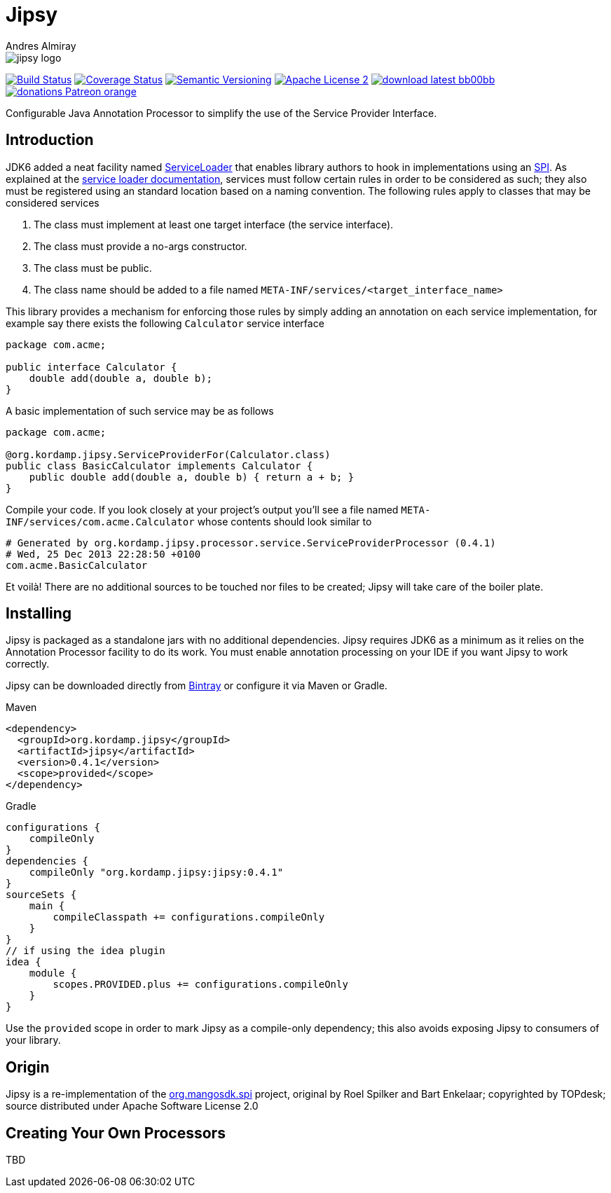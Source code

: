 = Jipsy
:author: Andres Almiray
:version: 0.4.1
:project-name: jipsy

image::media/jipsy-logo.png[]

image:http://img.shields.io/travis/aalmiray/{project-name}/master.svg["Build Status", link="https://travis-ci.org/aalmiray/{project-name}"]
image:http://img.shields.io/coveralls/aalmiray/{project-name}/master.svg["Coverage Status", link="https://coveralls.io/r/aalmiray/{project-name}"]
image:http://img.shields.io/:semver-{version}-blue.svg["Semantic Versioning", link="http://semver.org"]
image:http://img.shields.io/badge/license-ASF2-blue.svg["Apache License 2", link="http://www.apache.org/licenses/LICENSE-2.0.txt"]
image:http://img.shields.io/badge/download-latest-bb00bb.svg[link="https://bintray.com/aalmiray/kordamp/{project-name}/_latestVersion"]
image:https://img.shields.io/badge/donations-Patreon-orange.svg[link="https://www.patreon.com/user?u=6609318"]

Configurable Java Annotation Processor to simplify the use of the Service Provider Interface.

== Introduction

JDK6 added a neat facility named http://docs.oracle.com/javase/6/docs/api/java/util/ServiceLoader.html[ServiceLoader] that
enables library authors to hook in implementations using an http://en.wikipedia.org/wiki/Service_provider_interface[SPI].
As explained at the http://docs.oracle.com/javase/6/docs/api/java/util/ServiceLoader.html[service loader documentation],
services must follow certain rules in order to be considered as such; they also must be registered using an standard location
based on a naming convention. The following rules apply to classes that may be considered services

. The class must implement at least one target interface (the service interface).
. The class must provide a no-args constructor.
. The class must be public.
. The class name should be added to a file named `META-INF/services/<target_interface_name>`

This library provides a mechanism for enforcing those rules by simply adding an annotation on each service implementation, for
example say there exists the following `Calculator` service interface

[source,java]
----
package com.acme;

public interface Calculator {
    double add(double a, double b);
}
----

A basic implementation of such service may be as follows

[source,java]
----
package com.acme;

@org.kordamp.jipsy.ServiceProviderFor(Calculator.class)
public class BasicCalculator implements Calculator {
    public double add(double a, double b) { return a + b; }
}
----

Compile your code. If you look closely at your project's output you'll see a file named
`META-INF/services/com.acme.Calculator` whose contents should look similar to

[source]
[subs="attributes"]
----
# Generated by org.kordamp.jipsy.processor.service.ServiceProviderProcessor ({version})
# Wed, 25 Dec 2013 22:28:50 +0100
com.acme.BasicCalculator
----

Et voilà! There are no additional sources to be touched nor files to be created; Jipsy will take care of the boiler plate.

== Installing

Jipsy is packaged as a standalone jars with no additional dependencies. Jipsy requires JDK6 as a minimum as it relies on the
Annotation Processor facility to do its work. You must enable annotation processing on your IDE if you want Jipsy to work
correctly.

Jipsy can be downloaded directly from https://bintray.com/aalmiray/kordamp/jipsy[Bintray] or configure it via Maven or Gradle.

.Maven
[subs="verbatim,attributes"]
----
<dependency>
  <groupId>org.kordamp.jipsy</groupId>
  <artifactId>jipsy</artifactId>
  <version>{version}</version>
  <scope>provided</scope>
</dependency>
----

.Gradle
[subs="verbatim,attributes"]
----
configurations {
    compileOnly
}
dependencies {
    compileOnly "org.kordamp.jipsy:jipsy:{version}"
}
sourceSets {
    main {
        compileClasspath += configurations.compileOnly
    }
}
// if using the idea plugin
idea {
    module {
        scopes.PROVIDED.plus += configurations.compileOnly
    }
}
----

Use the `provided` scope in order to mark Jipsy as a compile-only dependency; this also avoids exposing Jipsy to
consumers of your library.

== Origin

Jipsy is a re-implementation of the https://code.google.com/p/spi[org.mangosdk.spi] project, original by Roel Spilker and
Bart Enkelaar; copyrighted by TOPdesk; source distributed under Apache Software License 2.0

== Creating Your Own Processors

TBD

